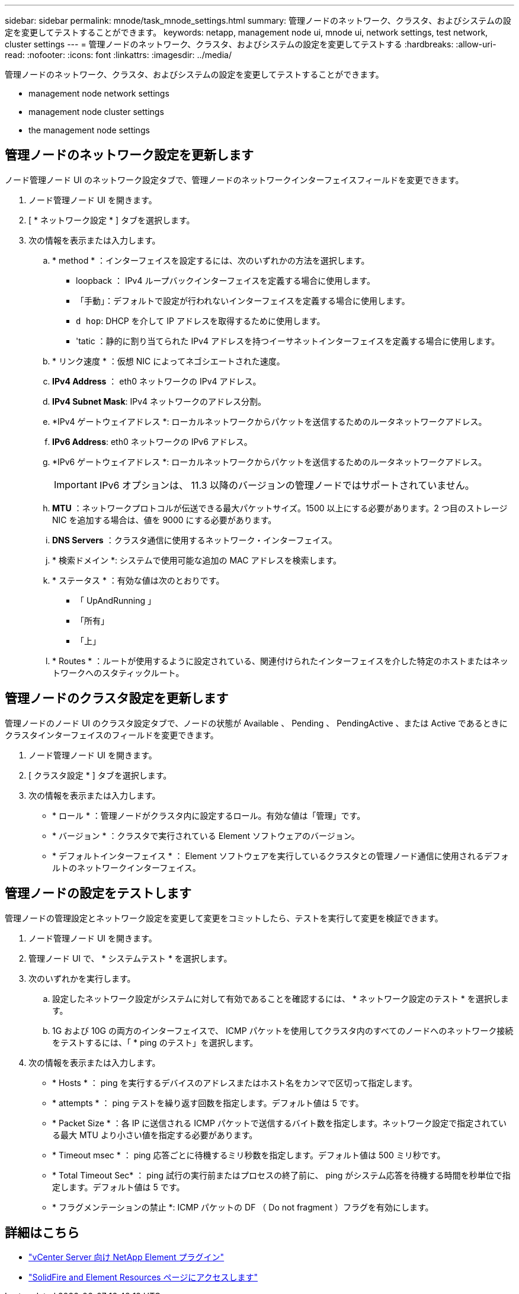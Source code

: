 ---
sidebar: sidebar 
permalink: mnode/task_mnode_settings.html 
summary: 管理ノードのネットワーク、クラスタ、およびシステムの設定を変更してテストすることができます。 
keywords: netapp, management node ui, mnode ui, network settings, test network, cluster settings 
---
= 管理ノードのネットワーク、クラスタ、およびシステムの設定を変更してテストする
:hardbreaks:
:allow-uri-read: 
:nofooter: 
:icons: font
:linkattrs: 
:imagesdir: ../media/


[role="lead"]
管理ノードのネットワーク、クラスタ、およびシステムの設定を変更してテストすることができます。

*  management node network settings
*  management node cluster settings
*  the management node settings




== 管理ノードのネットワーク設定を更新します

ノード管理ノード UI のネットワーク設定タブで、管理ノードのネットワークインターフェイスフィールドを変更できます。

. ノード管理ノード UI を開きます。
. [ * ネットワーク設定 * ] タブを選択します。
. 次の情報を表示または入力します。
+
.. * method * ：インターフェイスを設定するには、次のいずれかの方法を選択します。
+
*** loopback ： IPv4 ループバックインターフェイスを定義する場合に使用します。
*** 「手動」：デフォルトで設定が行われないインターフェイスを定義する場合に使用します。
*** `d hop`: DHCP を介して IP アドレスを取得するために使用します。
*** 'tatic ：静的に割り当てられた IPv4 アドレスを持つイーサネットインターフェイスを定義する場合に使用します。


.. * リンク速度 * ：仮想 NIC によってネゴシエートされた速度。
.. *IPv4 Address* ： eth0 ネットワークの IPv4 アドレス。
.. *IPv4 Subnet Mask*: IPv4 ネットワークのアドレス分割。
.. *IPv4 ゲートウェイアドレス *: ローカルネットワークからパケットを送信するためのルータネットワークアドレス。
.. *IPv6 Address*: eth0 ネットワークの IPv6 アドレス。
.. *IPv6 ゲートウェイアドレス *: ローカルネットワークからパケットを送信するためのルータネットワークアドレス。
+

IMPORTANT: IPv6 オプションは、 11.3 以降のバージョンの管理ノードではサポートされていません。

.. *MTU* ：ネットワークプロトコルが伝送できる最大パケットサイズ。1500 以上にする必要があります。2 つ目のストレージ NIC を追加する場合は、値を 9000 にする必要があります。
.. *DNS Servers* ：クラスタ通信に使用するネットワーク・インターフェイス。
.. * 検索ドメイン *: システムで使用可能な追加の MAC アドレスを検索します。
.. * ステータス * ：有効な値は次のとおりです。
+
*** 「 UpAndRunning 」
*** 「所有」
*** 「上」


.. * Routes * ：ルートが使用するように設定されている、関連付けられたインターフェイスを介した特定のホストまたはネットワークへのスタティックルート。






== 管理ノードのクラスタ設定を更新します

管理ノードのノード UI のクラスタ設定タブで、ノードの状態が Available 、 Pending 、 PendingActive 、または Active であるときにクラスタインターフェイスのフィールドを変更できます。

. ノード管理ノード UI を開きます。
. [ クラスタ設定 * ] タブを選択します。
. 次の情報を表示または入力します。
+
** * ロール * ：管理ノードがクラスタ内に設定するロール。有効な値は「管理」です。
** * バージョン * ：クラスタで実行されている Element ソフトウェアのバージョン。
** * デフォルトインターフェイス * ： Element ソフトウェアを実行しているクラスタとの管理ノード通信に使用されるデフォルトのネットワークインターフェイス。






== 管理ノードの設定をテストします

管理ノードの管理設定とネットワーク設定を変更して変更をコミットしたら、テストを実行して変更を検証できます。

. ノード管理ノード UI を開きます。
. 管理ノード UI で、 * システムテスト * を選択します。
. 次のいずれかを実行します。
+
.. 設定したネットワーク設定がシステムに対して有効であることを確認するには、 * ネットワーク設定のテスト * を選択します。
.. 1G および 10G の両方のインターフェイスで、 ICMP パケットを使用してクラスタ内のすべてのノードへのネットワーク接続をテストするには、「 * ping のテスト」を選択します。


. 次の情報を表示または入力します。
+
** * Hosts * ： ping を実行するデバイスのアドレスまたはホスト名をカンマで区切って指定します。
** * attempts * ： ping テストを繰り返す回数を指定します。デフォルト値は 5 です。
** * Packet Size * ：各 IP に送信される ICMP パケットで送信するバイト数を指定します。ネットワーク設定で指定されている最大 MTU より小さい値を指定する必要があります。
** * Timeout msec * ： ping 応答ごとに待機するミリ秒数を指定します。デフォルト値は 500 ミリ秒です。
** * Total Timeout Sec* ： ping 試行の実行前またはプロセスの終了前に、 ping がシステム応答を待機する時間を秒単位で指定します。デフォルト値は 5 です。
** * フラグメンテーションの禁止 *: ICMP パケットの DF （ Do not fragment ）フラグを有効にします。




[discrete]
== 詳細はこちら

* https://docs.netapp.com/us-en/vcp/index.html["vCenter Server 向け NetApp Element プラグイン"^]
* https://www.netapp.com/data-storage/solidfire/documentation["SolidFire and Element Resources ページにアクセスします"^]

